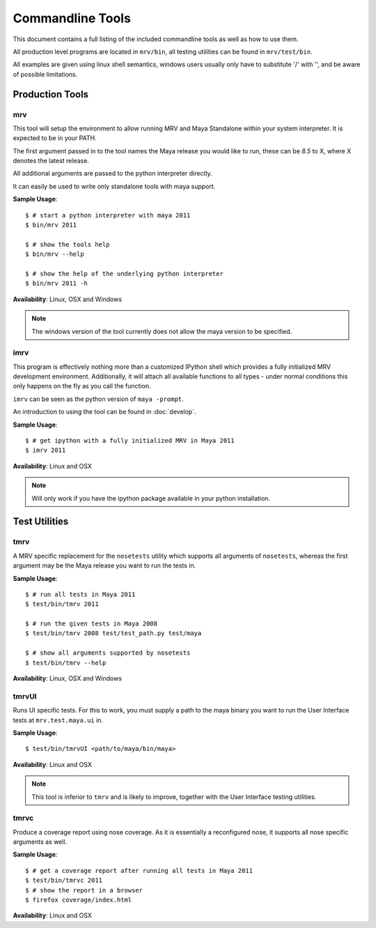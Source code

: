 #################
Commandline Tools
#################
This document contains a full listing of the included commandline tools as well as how to use them.

All production level programs are located in ``mrv/bin``, all testing utilities can be found in ``mrv/test/bin``. 

All examples are given using linux shell semantics, windows users usually only have to substitute '/' with '\', and be aware of possible limitations.

.. _imrv-label:

****************
Production Tools
****************

mrv
===
This tool will setup the environment to allow running MRV and Maya Standalone within your system interpreter. It is expected to be in your PATH.

The first argument passed in to the tool names the Maya release you would like to run, these can be *8.5* to X, where X denotes the latest release.

All additional arguments are passed to the python interpreter directly.

It can easily be used to write only standalone tools with maya support.

**Sample Usage**::
	
	$ # start a python interpreter with maya 2011
	$ bin/mrv 2011
	
	$ # show the tools help
	$ bin/mrv --help
	
	$ # show the help of the underlying python interpreter
	$ bin/mrv 2011 -h

**Availability**: Linux, OSX and Windows

.. note:: The windows version of the tool currently does not allow the maya version to be specified.

imrv
====
This program is effectively nothing more than a customized IPython shell which provides a fully initialized MRV development environment. Additionally, it will attach all available functions to all types - under normal conditions this only happens on the fly as you call the function.

``imrv`` can be seen as the python version of ``maya -prompt``.

An introduction to using the tool can be found in :doc:`develop`.

**Sample Usage**::
	
	$ # get ipython with a fully initialized MRV in Maya 2011
	$ imrv 2011

**Availability**: Linux and OSX

.. note:: Will only work if you have the ipython package available in your python installation.


**************
Test Utilities
**************

tmrv
====
A MRV specific replacement for the ``nosetests`` utility which supports all arguments of ``nosetests``, whereas the first argument may be the Maya release you want to run the tests in.

**Sample Usage**::
	
	$ # run all tests in Maya 2011
	$ test/bin/tmrv 2011
	
	$ # run the given tests in Maya 2008
	$ test/bin/tmrv 2008 test/test_path.py test/maya
	
	$ # show all arguments supported by nosetests
	$ test/bin/tmrv --help

**Availability**: Linux, OSX and Windows

tmrvUI
======
Runs UI specific tests. For this to work, you must supply a path to the maya binary you want to run the User Interface tests at ``mrv.test.maya.ui`` in.

**Sample Usage**::
	
	$ test/bin/tmrvUI <path/to/maya/bin/maya>
	
**Availability**: Linux and OSX

.. note:: This tool is inferior to ``tmrv`` and is likely to improve, together with the User Interface testing utilities.

tmrvc
=====
Produce a coverage report using nose coverage. As it is essentially a reconfigured nose, it supports all nose specific arguments as well.

**Sample Usage**::
	
	$ # get a coverage report after running all tests in Maya 2011 
	$ test/bin/tmrvc 2011
	$ # show the report in a browser
	$ firefox coverage/index.html
	
**Availability**: Linux and OSX
